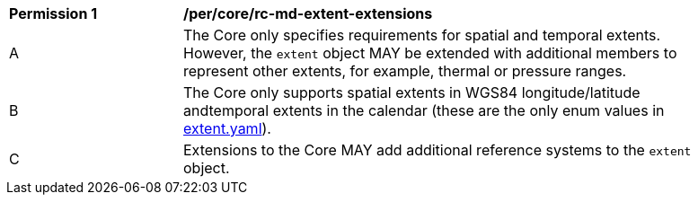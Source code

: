[[per_core_rc-md-extent-extensions]]
[width="90%",cols="2,6a"]
|===
^|*Permission {counter:per-id}* |*/per/core/rc-md-extent-extensions*
^|A |The Core only specifies requirements for spatial and temporal extents. However, the `extent` object MAY be extended with additional members to represent other extents, for example, thermal or pressure ranges. +
^|B |The Core only supports spatial extents in WGS84 longitude/latitude andtemporal extents in the   calendar (these are the only enum values in link:https://raw.githubusercontent.com/opengeospatial/OAPI_Common/master/core/openapi/schemas/[extent.yaml]).
^|C |Extensions to the Core MAY add additional reference systems to the `extent` object.
|===
